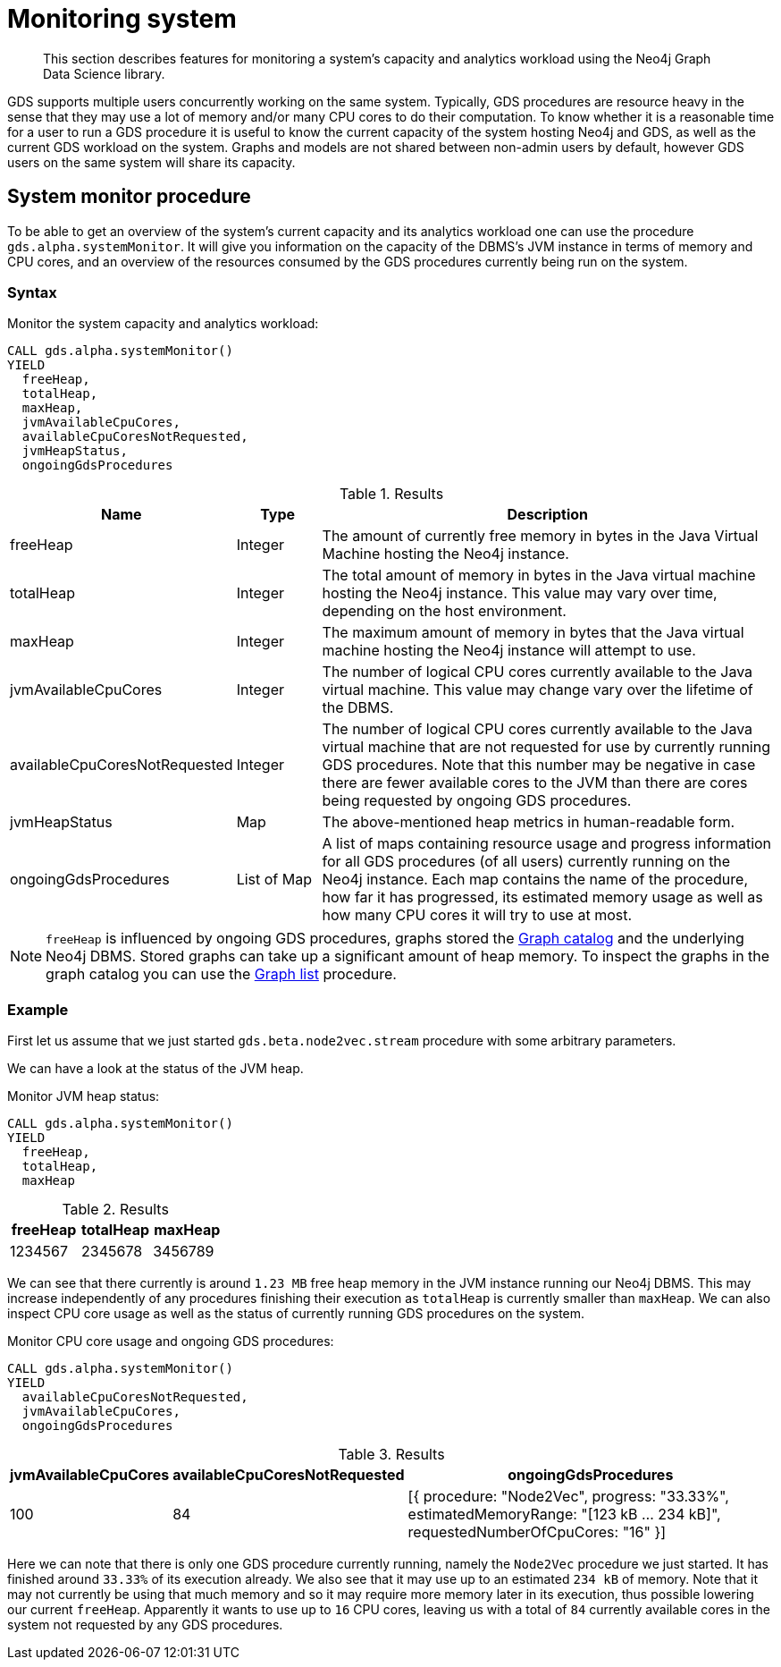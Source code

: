 [.enterprise-edition]
[[monitoring-system]]
= Monitoring system
:description: This section describes features for monitoring a system's capacity and analytics workload using the Neo4j Graph Data Science library.

[abstract]
--
This section describes features for monitoring a system's capacity and analytics workload using the Neo4j Graph Data Science library.
--

GDS supports multiple users concurrently working on the same system.
Typically, GDS procedures are resource heavy in the sense that they may use a lot of memory and/or many CPU cores to do their computation.
To know whether it is a reasonable time for a user to run a GDS procedure it is useful to know the current capacity of the system hosting Neo4j and GDS, as well as the current GDS workload on the system.
Graphs and models are not shared between non-admin users by default, however GDS users on the same system will share its capacity.

[.alpha]
== System monitor procedure

To be able to get an overview of the system's current capacity and its analytics workload one can use the procedure `gds.alpha.systemMonitor`.
It will give you information on the capacity of the DBMS's JVM instance in terms of memory and CPU cores, and an overview of the resources consumed by the GDS procedures currently being run on the system.

=== Syntax

[.system-monitor-syntax]
--
.Monitor the system capacity and analytics workload:
[source, cypher, role=noplay, indent=0]
----
CALL gds.alpha.systemMonitor()
YIELD
  freeHeap,
  totalHeap,
  maxHeap,
  jvmAvailableCpuCores,
  availableCpuCoresNotRequested,
  jvmHeapStatus,
  ongoingGdsProcedures
----

.Results
[opts="header",cols="1,1,6"]
|===
| Name                          | Type        | Description
| freeHeap                      | Integer     | The amount of currently free memory in bytes in the Java Virtual Machine hosting the Neo4j instance.
| totalHeap                     | Integer     | The total amount of memory in bytes in the Java virtual machine hosting the Neo4j instance. This value may vary over time, depending on the host environment.
| maxHeap                       | Integer     | The maximum amount of memory in bytes that the Java virtual machine hosting the Neo4j instance will attempt to use.
| jvmAvailableCpuCores          | Integer     | The number of logical CPU cores currently available to the Java virtual machine. This value may change vary over the lifetime of the DBMS.
| availableCpuCoresNotRequested | Integer     | The number of logical CPU cores currently available to the Java virtual machine that are not requested for use by currently running GDS procedures. Note that this number may be negative in case there are fewer available cores to the JVM than there are cores being requested by ongoing GDS procedures.
| jvmHeapStatus                 | Map         | The above-mentioned heap metrics in human-readable form.
| ongoingGdsProcedures          | List of Map | A list of maps containing resource usage and progress information for all GDS procedures (of all users) currently running on the Neo4j instance. Each map contains the name of the procedure, how far it has progressed, its estimated memory usage as well as how many CPU cores it will try to use at most.
|===
--

[NOTE]
====
`freeHeap` is influenced by ongoing GDS procedures, graphs stored the xref::management-ops/graph-catalog-ops.adoc[Graph catalog] and the underlying Neo4j DBMS.
Stored graphs can take up a significant amount of heap memory.
To inspect the graphs in the graph catalog you can use the xref::graph-list.adoc[Graph list] procedure.
====

=== Example

First let us assume that we just started `gds.beta.node2vec.stream` procedure with some arbitrary parameters.

We can have a look at the status of the JVM heap.

.Monitor JVM heap status:
[source, cypher, role=noplay, indent=0]
----
CALL gds.alpha.systemMonitor()
YIELD
  freeHeap,
  totalHeap,
  maxHeap
----

.Results
[opts="header"]
|===
| freeHeap | totalHeap | maxHeap
| 1234567  | 2345678   | 3456789
|===

We can see that there currently is around `1.23 MB` free heap memory in the JVM instance running our Neo4j DBMS.
This may increase independently of any procedures finishing their execution as `totalHeap` is currently smaller than `maxHeap`.
We can also inspect CPU core usage as well as the status of currently running GDS procedures on the system.

.Monitor CPU core usage and ongoing GDS procedures:
[source, cypher, role=noplay, indent=0]
----
CALL gds.alpha.systemMonitor()
YIELD
  availableCpuCoresNotRequested,
  jvmAvailableCpuCores,
  ongoingGdsProcedures
----

.Results
[opts="header",cols='2,3,5']
|===
| jvmAvailableCpuCores | availableCpuCoresNotRequested | ongoingGdsProcedures
| 100                  | 84                            | [{ procedure: "Node2Vec", progress: "33.33%", estimatedMemoryRange: "[123 kB ... 234 kB]", requestedNumberOfCpuCores: "16" }]
|===

Here we can note that there is only one GDS procedure currently running, namely the `Node2Vec` procedure we just started. It has finished around `33.33%` of its execution already.
We also see that it may use up to an estimated `234 kB` of memory.
Note that it may not currently be using that much memory and so it may require more memory later in its execution, thus possible lowering our current `freeHeap`.
Apparently it wants to use up to `16` CPU cores, leaving us with a total of `84` currently available cores in the system not requested by any GDS procedures.
